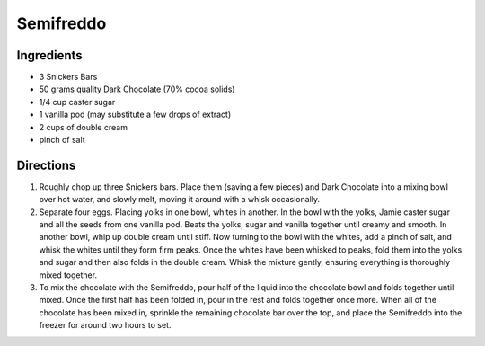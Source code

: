 Semifreddo
==========

Ingredients
-----------

-  3 Snickers Bars
-  50 grams quality Dark Chocolate (70% cocoa solids)
-  1/4 cup caster sugar
-  1 vanilla pod (may substitute a few drops of extract)
-  2 cups of double cream
-  pinch of salt

Directions
----------

1. Roughly chop up three Snickers bars. Place them (saving a few pieces)
   and Dark Chocolate into a mixing bowl over hot water, and slowly
   melt, moving it around with a whisk occasionally.
2. Separate four eggs. Placing yolks in one bowl, whites in another. In
   the bowl with the yolks, Jamie caster sugar and all the seeds from
   one vanilla pod. Beats the yolks, sugar and vanilla together until
   creamy and smooth. In another bowl, whip up double cream until stiff.
   Now turning to the bowl with the whites, add a pinch of salt, and
   whisk the whites until they form firm peaks. Once the whites have
   been whisked to peaks, fold them into the yolks and sugar and then
   also folds in the double cream. Whisk the mixture gently, ensuring
   everything is thoroughly mixed together.
3. To mix the chocolate with the Semifreddo, pour half of the liquid
   into the chocolate bowl and folds together until mixed. Once the
   first half has been folded in, pour in the rest and folds together
   once more. When all of the chocolate has been mixed in, sprinkle the
   remaining chocolate bar over the top, and place the Semifreddo into
   the freezer for around two hours to set.

